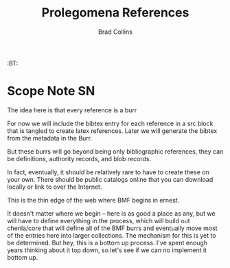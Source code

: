 #   -*- mode: org; fill-column: 60 -*-
#+TITLE: Prolegomena References
#+AUTHOR: Brad Collins
#+EMAIL: brad@chenla.la
#+PROPERTY: header-args    :results drawer  :tangle ref-prolog.el

#+STARTUP: showall
#+PROPERTY: filename
#+TOC: headlines 4
  :PROPERTIES:
  :Name: /home/deerpig/proj/chenla/prolog/ref-prolog.org
  :Created: 2017-04-29T17:50@Prek Leap (11.642600N-104.919210W)
  :ID: 22d37595-e4ec-4b44-87c2-73e96ed916eb
  :VER: 546735262.598557129
  :BXID: GRO44-6794
  :TSPACE: prolog/works/org.chenla
  :CUSTOM_ID: Prolegomena_References_()
  :URL:
  :END:

  :TREE:
  :BT: 


  :END:



* Scope Note                                       :SN:

The idea here is that every reference is a burr

For now we will include the bibtex entry for each reference
in a src block that is tangled to create latex references.
Later we will generate the bibtex from the metadata in the
Burr.

But these burrs will go beyond being only bibliographic
references, they can be definitions, authority records, and
blob records.

In fact, eventually, it should be relatively rare to have to
create these on your own.  There should be public catalogs
online that you can download locally or link to over the
Internet.

This is the thin edge of the web where BMF begins in ernest.

It doesn't matter where we begin -- here is as good a place
as any, but we will have to define everything in the
process, which will build out chenla/core  that will define 
all of the BMF burrs and eventually move most of the entries
here into larger collections.  The mechanism for this is yet
to be determined.  But hey, this is a bottom up process.
I've spent enough years thinking about it top down, so let's
see if we can no implement it bottom up.

** 

